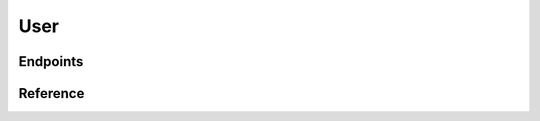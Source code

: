 User
====

Endpoints
`````````

.. qrefflask:: server:app
    :endpoints: create, update
    :undoc-static:
    :order: path

Reference
`````````

.. autoflask:: server:app
    :endpoints: create, update
    :undoc-static:
    :order: path